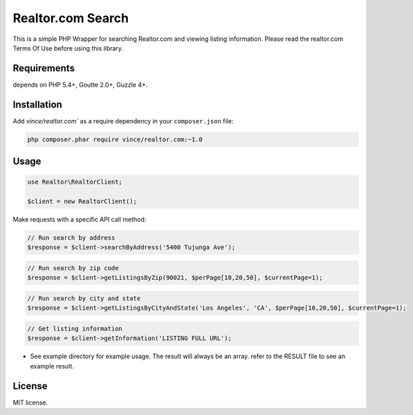 Realtor.com Search
================================

This is a simple PHP Wrapper for searching Realtor.com and viewing listing information. Please read the realtor.com Terms Of Use before using this library.

Requirements
------------

depends on PHP 5.4+, Goutte 2.0+, Guzzle 4+.

Installation
------------

Add `vince/realtor.com`` as a require dependency in your ``composer.json`` file:

.. code-block:: bash

    php composer.phar require vince/realtor.com:~1.0

Usage
-----

.. code-block:: php

    use Realtor\RealtorClient;

    $client = new RealtorClient();

Make requests with a specific API call method:

.. code-block:: php

    // Run search by address
    $response = $client->searchByAddress('5400 Tujunga Ave');

.. code-block:: php

    // Run search by zip code
    $response = $client->getListingsByZip(90021, $perPage[10,20,50], $currentPage=1);


.. code-block:: php

    // Run search by city and state
    $response = $client->getListingsByCityAndState('Los Angeles', 'CA', $perPage[10,20,50], $currentPage=1);

.. code-block:: php

    // Get listing information
    $response = $client->getInformation('LISTING FULL URL');        


- See example directory for example usage. The result will always be an array. refer to the RESULT file to see an example result.


License
-------

MIT license.